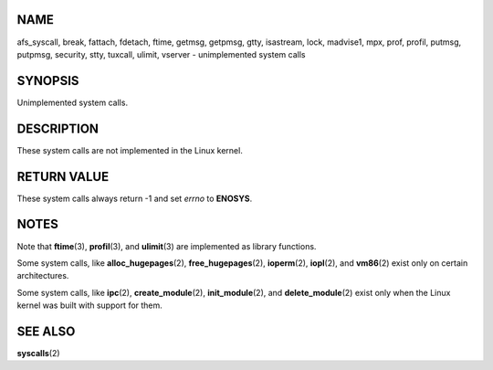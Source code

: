NAME
====

afs_syscall, break, fattach, fdetach, ftime, getmsg, getpmsg, gtty,
isastream, lock, madvise1, mpx, prof, profil, putmsg, putpmsg, security,
stty, tuxcall, ulimit, vserver - unimplemented system calls

SYNOPSIS
========

Unimplemented system calls.

DESCRIPTION
===========

These system calls are not implemented in the Linux kernel.

RETURN VALUE
============

These system calls always return -1 and set *errno* to **ENOSYS**.

NOTES
=====

Note that **ftime**\ (3), **profil**\ (3), and **ulimit**\ (3) are
implemented as library functions.

Some system calls, like **alloc_hugepages**\ (2),
**free_hugepages**\ (2), **ioperm**\ (2), **iopl**\ (2), and
**vm86**\ (2) exist only on certain architectures.

Some system calls, like **ipc**\ (2), **create_module**\ (2),
**init_module**\ (2), and **delete_module**\ (2) exist only when the
Linux kernel was built with support for them.

SEE ALSO
========

**syscalls**\ (2)
